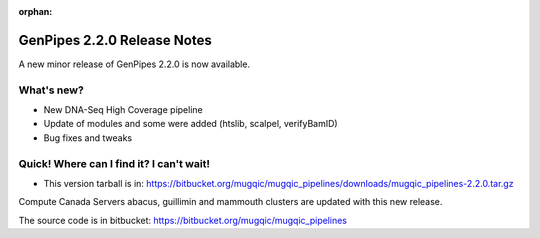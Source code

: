 :orphan:

.. _docs_gp_relnote_2_2_0:

.. spelling::

    smrtanalysis
    htseq

GenPipes 2.2.0 Release Notes
============================

A new minor release of GenPipes 2.2.0 is now available.

What's new? 
------------

* New DNA-Seq High Coverage pipeline 
* Update of modules and some were added (htslib, scalpel, verifyBamID)
* Bug fixes and tweaks

Quick! Where can I find it? I can't wait! 
------------------------------------------

* This version tarball is in: https://bitbucket.org/mugqic/mugqic_pipelines/downloads/mugqic_pipelines-2.2.0.tar.gz 

Compute Canada Servers abacus, guillimin and mammouth clusters are updated with this new release.

The source code is in bitbucket: https://bitbucket.org/mugqic/mugqic_pipelines 
